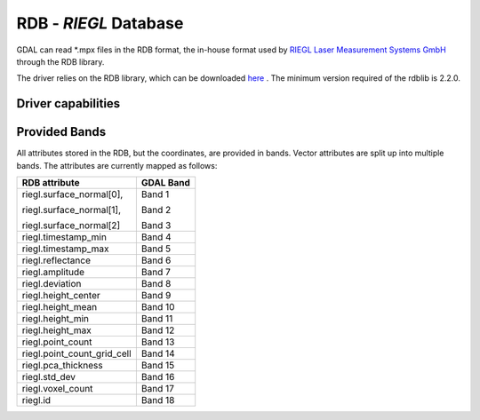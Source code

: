 .. _raster.rdb:

================================================================================
RDB - *RIEGL* Database
================================================================================

.. shortname:: RDB

.. versionadded:: 3.1

.. build_dependencies:: rdblib >= 2.2.0.

GDAL can read \*.mpx files in the RDB format, the in-house format used by `RIEGL Laser Measurement Systems GmbH <http://www.riegl.com>`__ through the RDB library.

The driver relies on the RDB library, which can be downloaded `here <https://repository.riegl.com/software/libraries/rdblib>`__ . The minimum version required of the rdblib is 2.2.0.

Driver capabilities
-------------------

.. supports_georeferencing::

Provided Bands
-------------------

All attributes stored in the RDB, but the coordinates, are provided in bands. Vector attributes are split up into multiple bands.
The attributes are currently mapped as follows:

+----------------------------+-------------------------+
| RDB attribute              | GDAL Band               |
+============================+=========================+
| riegl.surface_normal[0],   | Band 1                  |
|                            |                         |
| riegl.surface_normal[1],   | Band 2                  |
|                            |                         |
| riegl.surface_normal[2]    | Band 3                  |
+----------------------------+-------------------------+
| riegl.timestamp_min        | Band 4                  |
+----------------------------+-------------------------+
| riegl.timestamp_max        | Band 5                  |
+----------------------------+-------------------------+
| riegl.reflectance          | Band 6                  |
+----------------------------+-------------------------+
| riegl.amplitude            | Band 7                  |
+----------------------------+-------------------------+
| riegl.deviation            | Band 8                  |
+----------------------------+-------------------------+
| riegl.height_center        | Band 9                  |
+----------------------------+-------------------------+
| riegl.height_mean          | Band 10                 |
+----------------------------+-------------------------+
| riegl.height_min           | Band 11                 |
+----------------------------+-------------------------+
| riegl.height_max           | Band 12                 |
+----------------------------+-------------------------+
| riegl.point_count          | Band 13                 |
+----------------------------+-------------------------+
| riegl.point_count_grid_cell| Band 14                 |
+----------------------------+-------------------------+
| riegl.pca_thickness        | Band 15                 |
+----------------------------+-------------------------+
| riegl.std_dev              | Band 16                 |
+----------------------------+-------------------------+
| riegl.voxel_count          | Band 17                 |
+----------------------------+-------------------------+
| riegl.id                   | Band 18                 |
+----------------------------+-------------------------+
